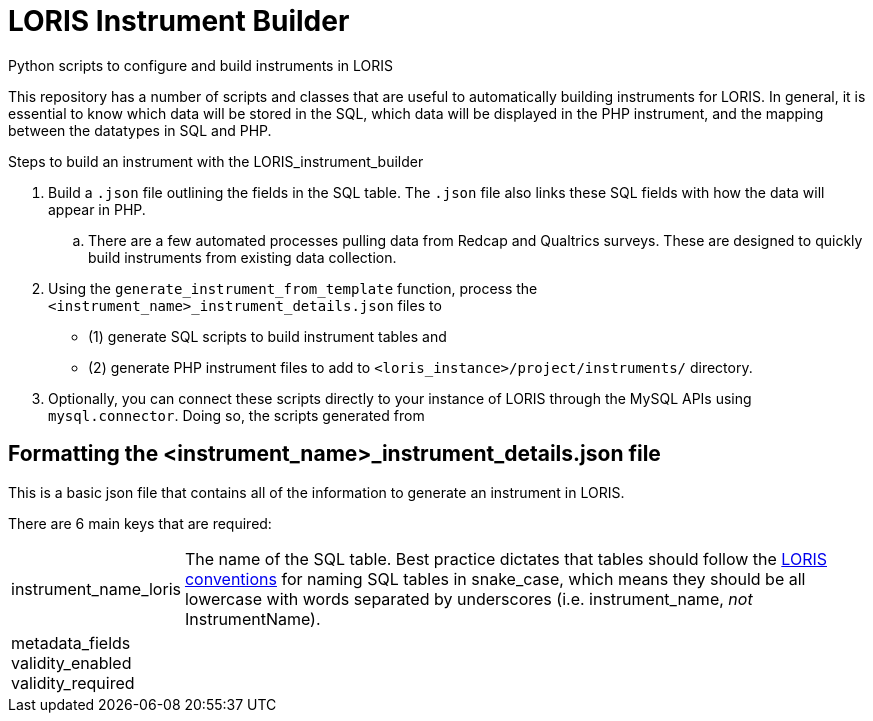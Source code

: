 = LORIS Instrument Builder

Python scripts to configure and build instruments in LORIS

This repository has a number of scripts and classes that are useful to automatically building instruments for LORIS. In general, it is essential to know which data will be stored in the SQL, which data will be displayed in the PHP instrument, and the mapping between the datatypes in SQL and PHP. 

.Steps to build an instrument with the LORIS_instrument_builder
. Build a `.json` file outlining the fields in the SQL table. The `.json` file also links these SQL fields with how the data will appear in PHP. 
.. There are a few automated processes pulling data from Redcap and Qualtrics surveys. These are designed to quickly build instruments from existing data collection.  
. Using the `generate_instrument_from_template` function, process the `<instrument_name>_instrument_details.json` files to 
** (1) generate SQL scripts to build instrument tables and 
** (2) generate PHP instrument files to add to `<loris_instance>/project/instruments/` directory. 
. Optionally, you can connect these scripts directly to your instance of LORIS through the MySQL APIs using `mysql.connector`. Doing so, the scripts generated from 


== Formatting the <instrument_name>_instrument_details.json file

This is a basic json file that contains all of the information to generate an instrument in LORIS. 

There are 6 main keys that are required: 

[horizontal]
instrument_name_loris:: The name of the SQL table. Best practice dictates that tables should follow the https://github.com/aces/Loris/blob/main/docs/SQLModelingStandard.md[LORIS conventions] for naming SQL tables in snake_case, which means they should be all lowercase with words separated by underscores (i.e. instrument_name, _not_ InstrumentName). 
metadata_fields::
validity_enabled::
validity_required::